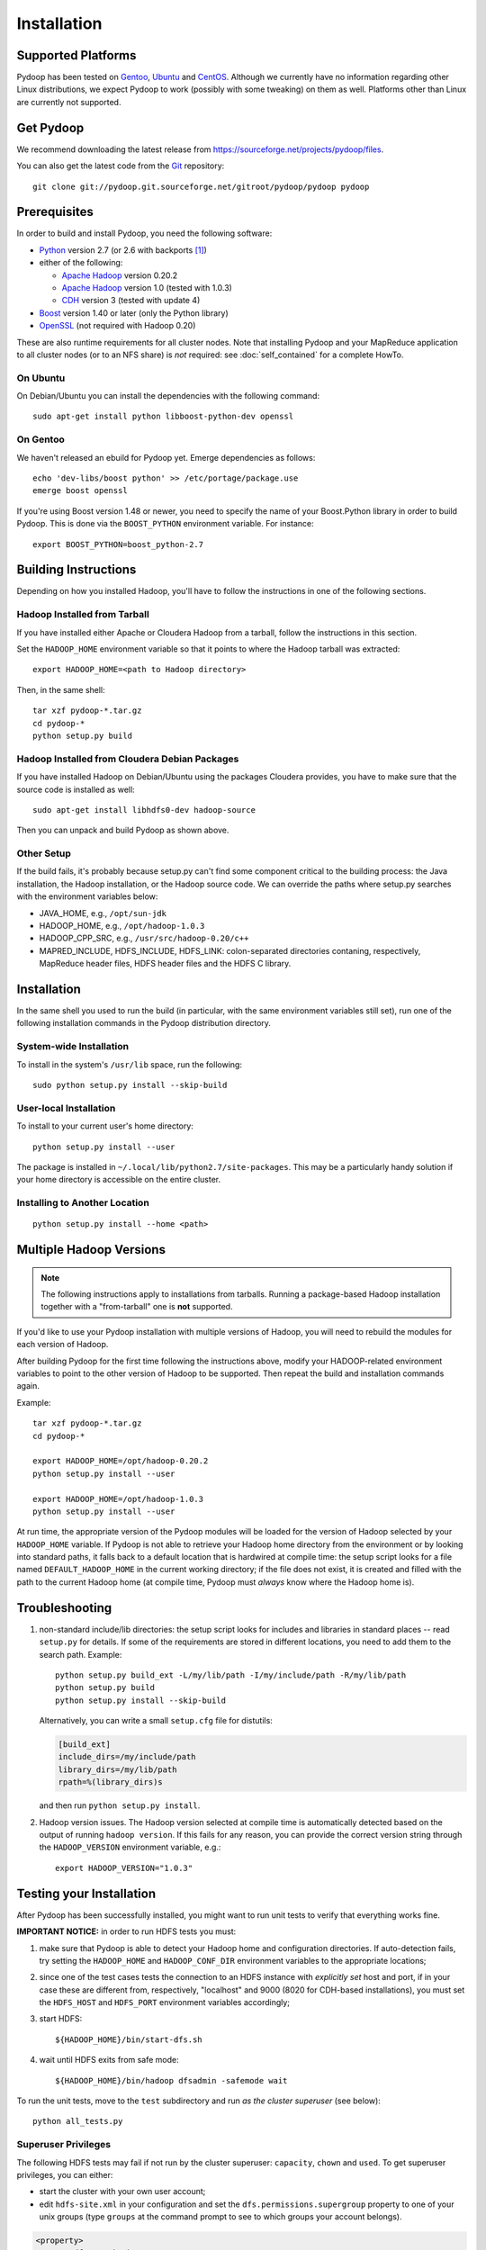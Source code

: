 .. _installation:

Installation
============

Supported Platforms
-------------------

Pydoop has been tested on `Gentoo <http://www.gentoo.org>`_, `Ubuntu
<http://www.ubuntu.com>`_ and `CentOS
<http://www.centos.org>`_. Although we currently have no information
regarding other Linux distributions, we expect Pydoop to work
(possibly with some tweaking) on them as well. Platforms other than
Linux are currently not supported.


Get Pydoop
----------

We recommend downloading the latest release from
https://sourceforge.net/projects/pydoop/files.

You can also get the latest code from the `Git <http://git-scm.com/>`_
repository::

  git clone git://pydoop.git.sourceforge.net/gitroot/pydoop/pydoop pydoop


Prerequisites
-------------

In order to build and install Pydoop, you need the following software:

* `Python <http://www.python.org>`_ version 2.7 (or 2.6 with
  backports [#]_)

* either of the following:

  * `Apache Hadoop <http://hadoop.apache.org>`_ version 0.20.2
  * `Apache Hadoop <http://hadoop.apache.org>`_ version 1.0 (tested with 1.0.3)
  * `CDH <https://ccp.cloudera.com/display/SUPPORT/Downloads>`_ version 3
    (tested with update 4)

* `Boost <http://www.boost.org>`_ version 1.40 or later (only the Python
  library)

* `OpenSSL <http://www.openssl.org>`_ (not required with Hadoop 0.20)

These are also runtime requirements for all cluster nodes. Note that
installing Pydoop and your MapReduce application to all cluster nodes
(or to an NFS share) is *not* required: see :doc:`self_contained` for
a complete HowTo.


On Ubuntu
.........

On Debian/Ubuntu you can install the dependencies with the following
command::

  sudo apt-get install python libboost-python-dev openssl


On Gentoo
.........

We haven't released an ebuild for Pydoop yet. Emerge dependencies as follows::

  echo 'dev-libs/boost python' >> /etc/portage/package.use
  emerge boost openssl

If you're using Boost version 1.48 or newer, you need to specify the
name of your Boost.Python library in order to build Pydoop. This is
done via the ``BOOST_PYTHON`` environment variable. For instance::

  export BOOST_PYTHON=boost_python-2.7


Building Instructions
----------------------

Depending on how you installed Hadoop, you'll have to follow the instructions
in one of the following sections.


Hadoop Installed from Tarball
.............................

If you have installed either Apache or Cloudera Hadoop from a tarball,
follow the instructions in this section.

Set the ``HADOOP_HOME`` environment variable so that it points to where the
Hadoop tarball was extracted::

  export HADOOP_HOME=<path to Hadoop directory>

Then, in the same shell::

  tar xzf pydoop-*.tar.gz
  cd pydoop-*
  python setup.py build


Hadoop Installed from Cloudera Debian Packages
..............................................

If you have installed Hadoop on Debian/Ubuntu using the packages
Cloudera provides, you have to make sure that the source code is
installed as well::

  sudo apt-get install libhdfs0-dev hadoop-source

Then you can unpack and build Pydoop as shown above.


Other Setup
...........

If the build fails, it's probably because setup.py can't find some component
critical to the building process:  the Java installation, the Hadoop
installation, or the Hadoop source code.  We can override the paths where
setup.py searches with the environment variables below:

* JAVA_HOME, e.g., ``/opt/sun-jdk``
* HADOOP_HOME, e.g., ``/opt/hadoop-1.0.3``
* HADOOP_CPP_SRC, e.g., ``/usr/src/hadoop-0.20/c++``
* MAPRED_INCLUDE, HDFS_INCLUDE, HDFS_LINK: colon-separated directories
  contaning, respectively, MapReduce header files, HDFS header files
  and the HDFS C library.


Installation
------------

In the same shell you used to run the build (in particular, with the same
environment variables still set), run one of the following installation
commands in the Pydoop distribution directory.


System-wide Installation
........................

To install in the system's ``/usr/lib`` space, run the following::

  sudo python setup.py install --skip-build


User-local Installation
.......................

To install to your current user's home directory::

  python setup.py install --user

The package is installed in ``~/.local/lib/python2.7/site-packages``.
This may be a particularly handy solution if your home directory is
accessible on the entire cluster.


Installing to Another Location
..............................

::

  python setup.py install --home <path>


.. _multiple_hadoop_versions:

Multiple Hadoop Versions
------------------------

.. note::

  The following instructions apply to installations from
  tarballs. Running a package-based Hadoop installation together with
  a "from-tarball" one is **not** supported.

If you'd like to use your Pydoop installation with multiple versions of Hadoop,
you will need to rebuild the modules for each version of Hadoop.

After building Pydoop for the first time following the instructions above, 
modify your HADOOP-related environment variables to point to the other version 
of Hadoop to be supported.  Then repeat the build and installation commands
again.

Example::

  tar xzf pydoop-*.tar.gz
  cd pydoop-*

  export HADOOP_HOME=/opt/hadoop-0.20.2
  python setup.py install --user

  export HADOOP_HOME=/opt/hadoop-1.0.3
  python setup.py install --user

At run time, the appropriate version of the Pydoop modules will be
loaded for the version of Hadoop selected by your ``HADOOP_HOME``
variable.  If Pydoop is not able to retrieve your Hadoop home
directory from the environment or by looking into standard paths, it
falls back to a default location that is hardwired at compile time:
the setup script looks for a file named ``DEFAULT_HADOOP_HOME`` in the
current working directory; if the file does not exist, it is created
and filled with the path to the current Hadoop home (at compile time,
Pydoop must *always* know where the Hadoop home is).


.. _troubleshooting:

Troubleshooting
---------------

#. non-standard include/lib directories: the setup script looks for
   includes and libraries in standard places -- read ``setup.py`` for
   details. If some of the requirements are stored in different
   locations, you need to add them to the search path. Example::

    python setup.py build_ext -L/my/lib/path -I/my/include/path -R/my/lib/path
    python setup.py build
    python setup.py install --skip-build

   Alternatively, you can write a small ``setup.cfg`` file for distutils:

   .. code-block:: cfg

    [build_ext]
    include_dirs=/my/include/path
    library_dirs=/my/lib/path
    rpath=%(library_dirs)s

   and then run ``python setup.py install``.

#. Hadoop version issues. The Hadoop version selected at compile time is 
   automatically detected based on the output of running ``hadoop version``.
   If this fails for any reason, you can provide the correct version string
   through the ``HADOOP_VERSION`` environment variable, e.g.::

     export HADOOP_VERSION="1.0.3"


Testing your Installation
-------------------------

After Pydoop has been successfully installed, you might want to run
unit tests to verify that everything works fine.

**IMPORTANT NOTICE:** in order to run HDFS tests you must:

#. make sure that Pydoop is able to detect your Hadoop home and
   configuration directories. If auto-detection fails, try setting the
   ``HADOOP_HOME`` and ``HADOOP_CONF_DIR`` environment variables to
   the appropriate locations;

#. since one of the test cases tests the connection to an HDFS
   instance with *explicitly set* host and port, if in your case these
   are different from, respectively, "localhost" and 9000 (8020 for
   CDH-based installations), you must set the ``HDFS_HOST`` and
   ``HDFS_PORT`` environment variables accordingly;

#. start HDFS::

     ${HADOOP_HOME}/bin/start-dfs.sh

#. wait until HDFS exits from safe mode::

     ${HADOOP_HOME}/bin/hadoop dfsadmin -safemode wait

To run the unit tests, move to the ``test`` subdirectory and run *as
the cluster superuser* (see below)::

  python all_tests.py


Superuser Privileges
....................

The following HDFS tests may fail if not run by the cluster superuser:
``capacity``, ``chown`` and ``used``.  To get superuser privileges,
you can either:

* start the cluster with your own user account;

* edit ``hdfs-site.xml`` in your configuration and set the
  ``dfs.permissions.supergroup`` property to one of your unix groups
  (type ``groups`` at the command prompt to see to which groups your
  account belongs).


.. code-block:: xml

  <property>
    <name>dfs.permissions.supergroup</name>
    <value>admin</value>
  </property>

If you can't acquire superuser privileges to run the tests, just keep in mind
that the failures reported may be due to this reason.


.. rubric:: Footnotes

.. [#] To make Pydoop work with Python 2.6 you need to install the
   following additional modules: `importlib
   <http://pypi.python.org/pypi/importlib>`_ and `argparse
   <http://pypi.python.org/pypi/argparse>`_.
